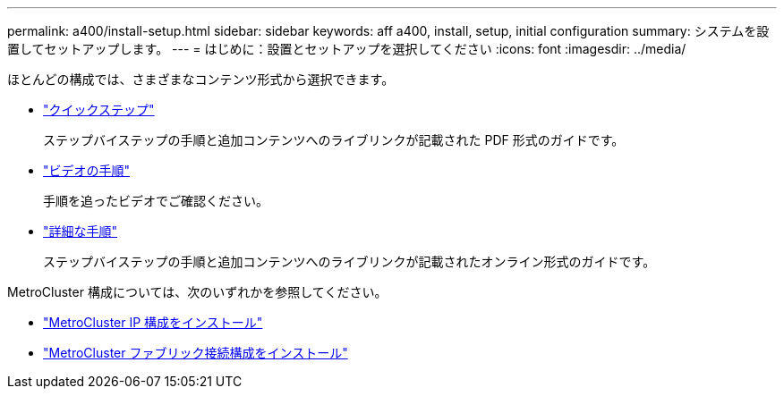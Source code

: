 ---
permalink: a400/install-setup.html 
sidebar: sidebar 
keywords: aff a400, install, setup, initial configuration 
summary: システムを設置してセットアップします。 
---
= はじめに：設置とセットアップを選択してください
:icons: font
:imagesdir: ../media/


[role="lead"]
ほとんどの構成では、さまざまなコンテンツ形式から選択できます。

* link:../a400/install-quick-guide.html["クイックステップ"]
+
ステップバイステップの手順と追加コンテンツへのライブリンクが記載された PDF 形式のガイドです。

* link:../a400/install-videos.html["ビデオの手順"]
+
手順を追ったビデオでご確認ください。

* link:../a400/install-detailed-guide.html["詳細な手順"]
+
ステップバイステップの手順と追加コンテンツへのライブリンクが記載されたオンライン形式のガイドです。



MetroCluster 構成については、次のいずれかを参照してください。

* https://docs.netapp.com/us-en/ontap-metrocluster/install-ip/index.html["MetroCluster IP 構成をインストール"]
* https://docs.netapp.com/us-en/ontap-metrocluster/install-fc/index.html["MetroCluster ファブリック接続構成をインストール"]

